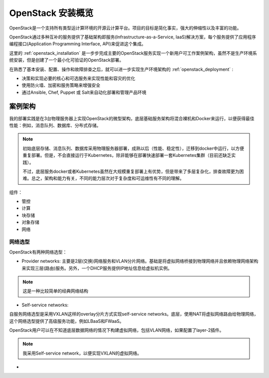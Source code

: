 .. _openstack_install_overview:

========================
OpenStack 安装概览
========================

OpenStack是一个支持所有类型运计算环境的开源云计算平台。项目的目标是简化事实，强大的伸缩性以及丰富的功能。

OpenStack通过多种互补的服务提供了基础架构即服务(Infrastructure-as-a-Service, IaaS)解决方案，每个服务提供了应用程序编程接口(Application Programming Interface, API)来促进这个集成。

这里的 :ref:`openstack_installation` 是一步步完成主要的OpenStack服务实现一个新用户可工作案例架构，虽然不是生产环境系统安装，但是创建了一个最小化可验证的OpenStack部署。

在熟悉了基本安装、配置、操作和故障排查之后，就可以进一步实现生产环境架构的 :ref:`openstack_deployment` :

- 决策和实现必要的核心和可选服务来实现性能和容灾的优化
- 使用防火墙、加密和服务策略来增强安全
- 通过Ansible, Chef, Puppet 或 Salt来自动化部署和管理产品环境

案例架构
===========

我的部署实践是在3台物理服务器上实现OpenStack的微型架构，底层基础服务架构将混合裸机和Docker来运行，以便获得最佳性能：例如，消息队列、数据库、分布式存储。

.. note::

   初始底层存储、消息队列、数据库采用物理服务器部署，成熟以后（性能、稳定性），迁移到docker中运行，以方便重复部署。但是，不会直接运行于Kubernetes，除非能够在部署快速部署一套Kubernetes集群（目前还缺乏实践）。

   不过，底层服务docker或者Kubernetes虽然在大规模重复部署上有优势，但是带来了多层复杂化，排查故障更为困难。总之，架构和能力有关，不同的能力层次对于复杂度和可运维性有不同的理解。

组件：

- 管控
- 计算
- 块存储
- 对象存储
- 网络

网络选型
-----------

OpenStack有两种网络选型：

- Provider networks:
  主要是2层(交换)网络服务和VLAN分片网络。基础是将虚拟网络桥接到物理网络并且依赖物理网络架构来实现三层(路由)服务。另外，一个DHCP服务提供IP地址信息给虚拟机实例。

.. note::

   这是一种比较简单的经典网络结构

- Self-service networks:

自服务网络选型是采用VXLAN这样的overlay分片方式实现self-service networks。底层，使用NAT将虚拟网络路由给物理网络，这个网络选型提供了高级服务功能，例如LBaaS和FWaaS。

OpenStack用户可以在不知道底层数据网络的情况下构建虚拟网络，包括VLAN网络，如果配置了layer-2插件。

.. note::

   我采用Self-service network，以便实现VXLAN的虚拟网络。

.. figure:: ../../_static/openstack/installation/network2-services.png



- 
